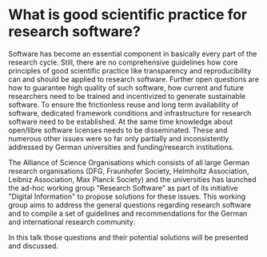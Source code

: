 * What is good scientific practice for research software?

Software has become an essential component in basically every part of
the research cycle. Still, there are no comprehensive guidelines how
core principles of good scientific practice like transparency and
reproducibility can and should be applied to research
software. Further open questions are how to guarantee high quality of
such software, how current and future researchers need to be trained
and incentivized to generate sustainable software. To ensure the
frictionless reuse and long term availability of software, dedicated
framework conditions and infrastructure for research software need to
be established. At the same time knowledge about open/libre software
licenses needs to be disseminated. These and numerous other issues
were so far only partially and inconsistently addressed by German
universities and funding/research institutions.

The Alliance of Science Organisations which consists of all large
German research organisations (DFG, Fraunhofer Society, Helmholtz
Association, Leibniz Association, Max Planck Society) and the
universities has launched the ad-hoc working group "Research Software"
as part of its initiative "Digital Information" to propose solutions
for these issues. This working group aims to address the general
questions regarding research software and to compile a set of
guidelines and recommendations for the German and international
research community.

In this talk those questions and their potential solutions will be
presented and discussed.
